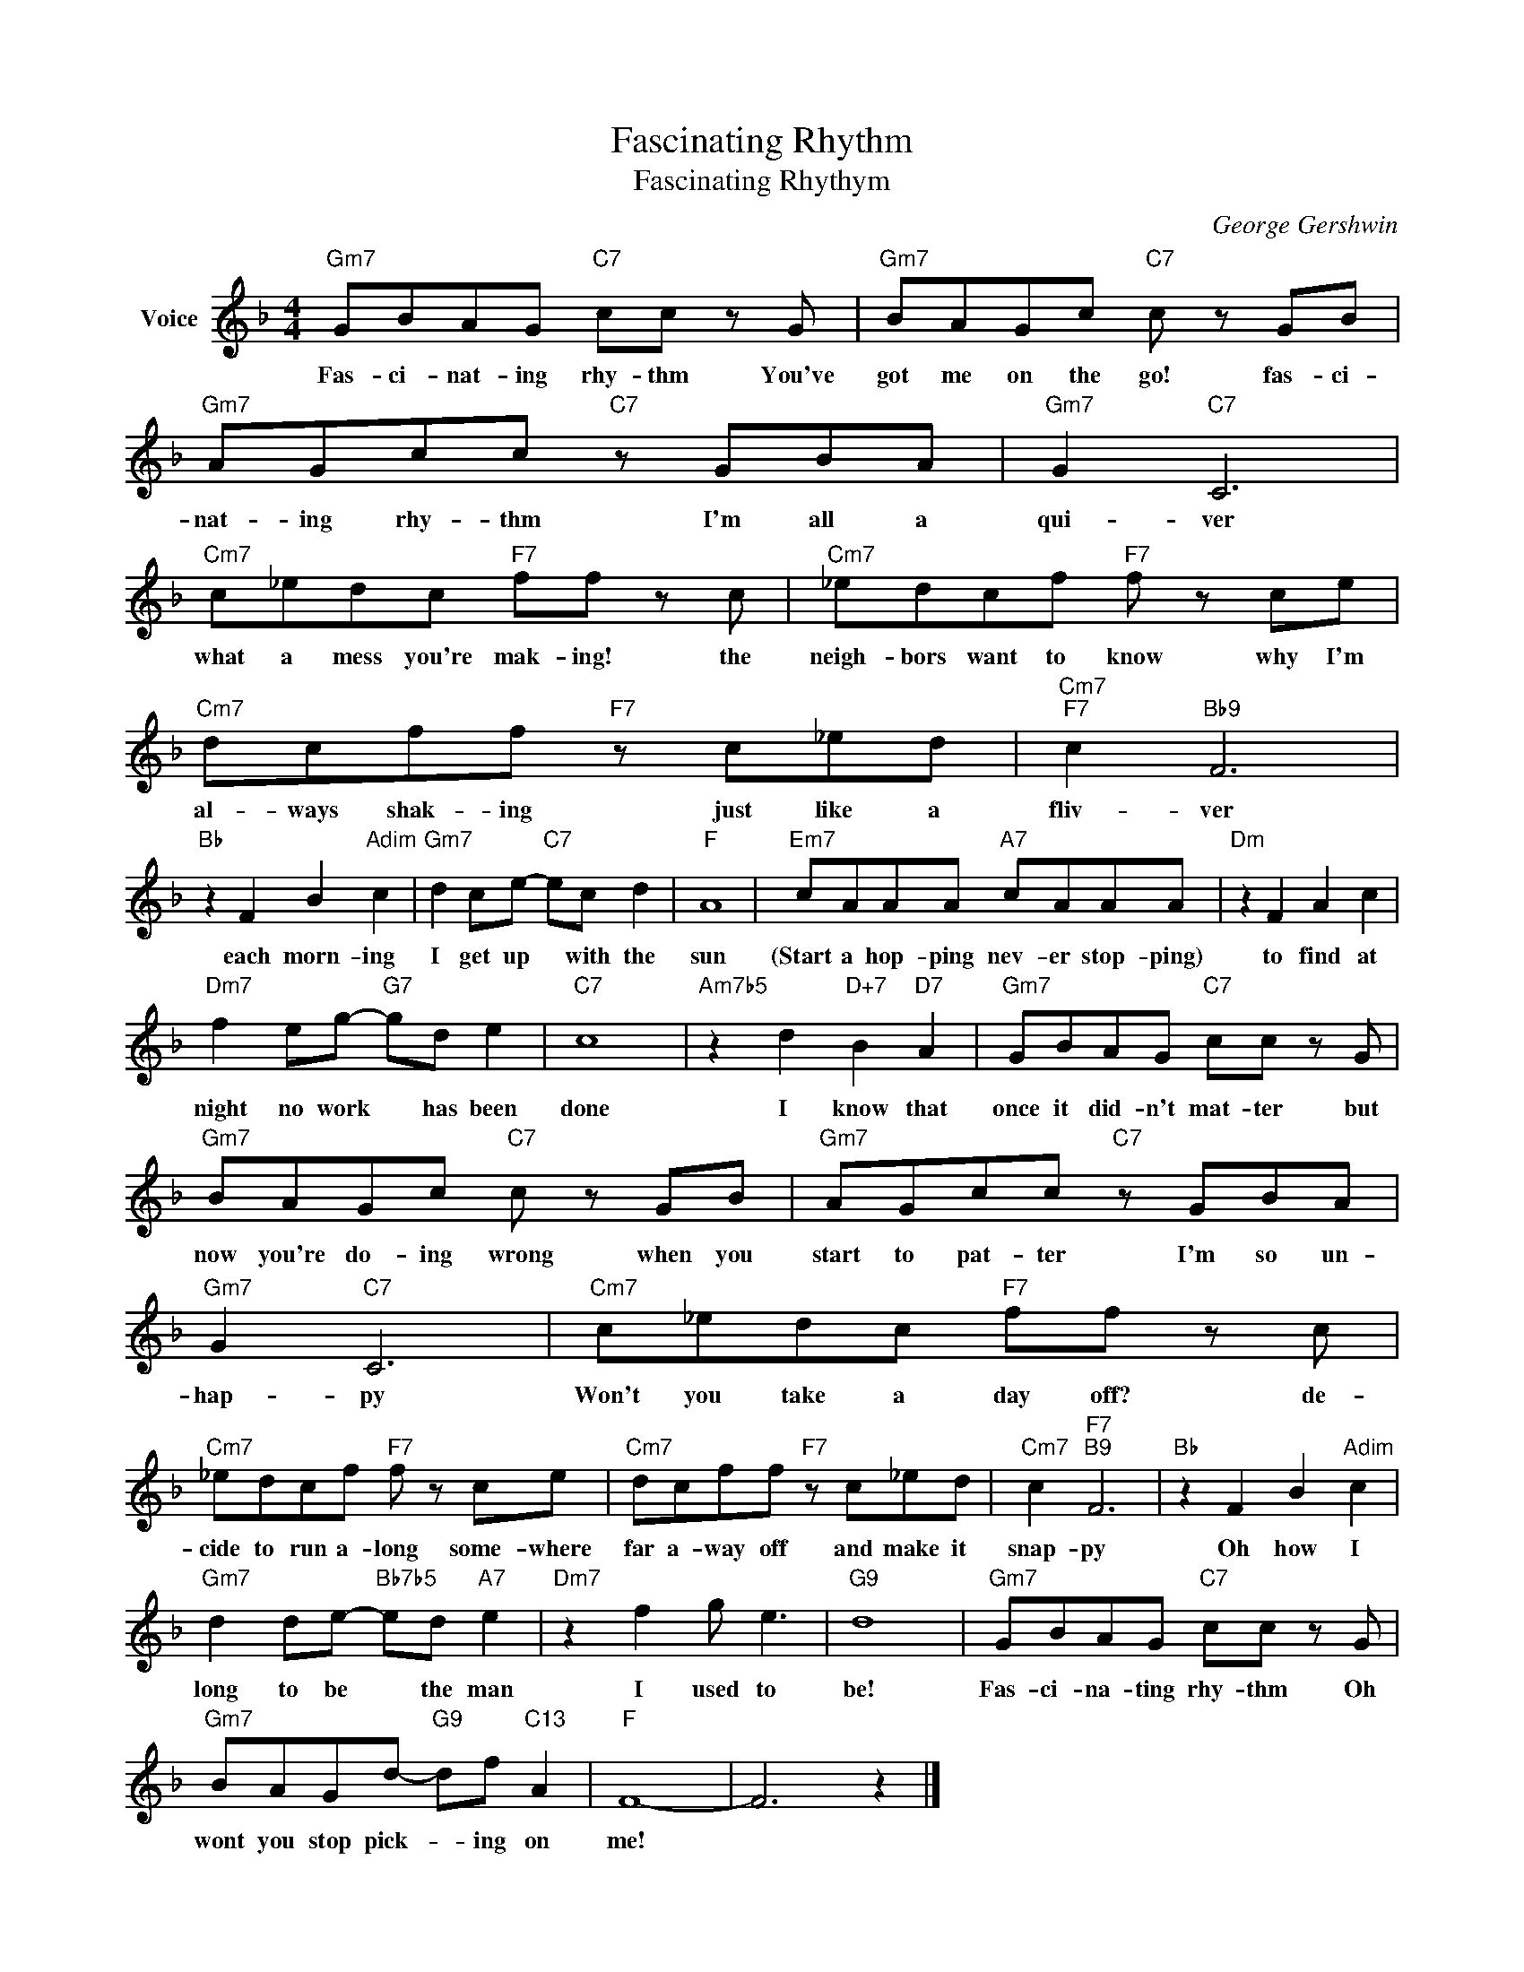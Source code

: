 X:1
T:Fascinating Rhythm
T:Fascinating Rhythym
C:George Gershwin
Z:All Rights Reserved
L:1/8
M:4/4
K:F
V:1 treble nm="Voice"
%%MIDI program 52
V:1
"Gm7" GBAG"C7" cc z G |"Gm7" BAGc"C7" c z GB |"Gm7" AGcc"C7" z GBA |"Gm7" G2"C7" C6 | %4
w: Fas- ci- nat- ing rhy- thm You've|got me on the go! fas- ci-|nat- ing rhy- thm I'm all a|qui- ver|
"Cm7" c_edc"F7" ff z c |"Cm7" _edcf"F7" f z ce |"Cm7" dcff"F7" z c_ed |"Cm7""F7" c2"Bb9" F6 | %8
w: what a mess you're mak- ing! the|neigh- bors want to know why I'm|al- ways shak- ing just like a|fliv- ver|
"Bb" z2 F2 B2"Adim" c2 |"Gm7" d2 ce-"C7" ec d2 |"F" A8 |"Em7" cAAA"A7" cAAA |"Dm" z2 F2 A2 c2 | %13
w: each morn- ing|I get up * with the|sun|(Start a hop- ping nev- er stop- ping)|to find at|
"Dm7" f2 eg-"G7" gd e2 |"C7" c8 |"Am7b5" z2 d2"D+7" B2"D7" A2 |"Gm7" GBAG"C7" cc z G | %17
w: night no work * has been|done|I know that|once it did- n't mat- ter but|
"Gm7" BAGc"C7" c z GB |"Gm7" AGcc"C7" z GBA |"Gm7" G2"C7" C6 |"Cm7" c_edc"F7" ff z c | %21
w: now you're do- ing wrong when you|start to pat- ter I'm so un-|hap- py|Won't you take a day off? de-|
"Cm7" _edcf"F7" f z ce |"Cm7" dcff"F7" z c_ed |"Cm7" c2"F7""B9" F6 |"Bb" z2 F2 B2"Adim" c2 | %25
w: cide to run a- long some- where|far a- way off and make it|snap- py|Oh how I|
"Gm7" d2 de-"Bb7b5" ed"A7" e2 |"Dm7" z2 f2 g e3 |"G9" d8 |"Gm7" GBAG"C7" cc z G | %29
w: long to be * the man|I used to|be!|Fas- ci- na- ting rhy- thm Oh|
"Gm7" BAGd-"G9" df"C13" A2 |"F" F8- | F6 z2 |] %32
w: wont you stop pick- * ing on|me!||

